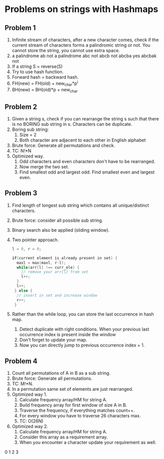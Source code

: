 * Problems on strings with Hashmaps
** Problem 1
1. Infinite stream of characters, after a new character comes, check if the current stream of characters forms a palindromic string or not. You cannot store the string, you cannot use extra space.
2. a palindrome
   ab not a palindrome
   abc not
   abcb not
   abcba yes
   abcbak not
3. If a string S = reverse(S)
4. Try to use hash function.
5. Forward hash = backward hash.
6. FH(new) = FH(old) + new_char*p^i
7. BH(new) = BH(old)*p + new_char
** Problem 2
1. Given a string s, check if you can rearrange the string s such that there is no BORING sub string in s. Characters can be duplicate.
2. Boring sub string:
   1. Size = 2
   2. Both character are adjacent to each other in English alphabet
3. Brute force: Generate all permutations and check.
4. TC: N!*N
5. Optimized way. 
   1. Odd characters and even characters don't have to be rearranged.
   2. Now merge the two set.
   3. Find smallest odd and largest odd. Find smallest even and largest even.
** Problem 3
1. Find length of longest sub string which contains all unique/distinct characters.
2. Brute force: consider all possible sub string.
3. Binary search also be applied (sliding window).
4. Two pointer approach.
   #+begin_src c
      l = 0, r = 0;

      if(current element is already present in set) {
        maxl = max(maxl, r-l);
        while(arr[l] !== curr_ele) {
          // remove your arr[l] from set
          l++;
        }
        l++;
       } else {
        // insert in set and increase window
        r++;
       }
   #+end_src
5. Rather than the while loop, you can store the last occurrence in hash map.
   1. Detect duplicate with right conditions.
      When your previous last occurrence index is present inside the window
   2. Don't forget to update your map.
   3. Now you can directly jump to previous occurrence index + 1.
** Problem 4
1. Count all permutations of A in B as a sub string.
2. Brute force: Generate all permutations.
3. TC: M!*N.
4. In a permutation same set of elements are just rearranged.
5. Optimized way 1.
   1. Calculate frequency array/HM for string A.
   2. Build frequency array for first window of size A in B.
   3. Traverse the frequency, if everything matches count++.
   4. For every window you have to traverse 26 characters max.
   5. TC: O(26N)
6. Optimized way 2.
   1. Calculate frequency array/HM for string A.
   2. Consider this array as a requirement array.
   3. When you encounter a character update your requirement as well.

0 1 2 3
